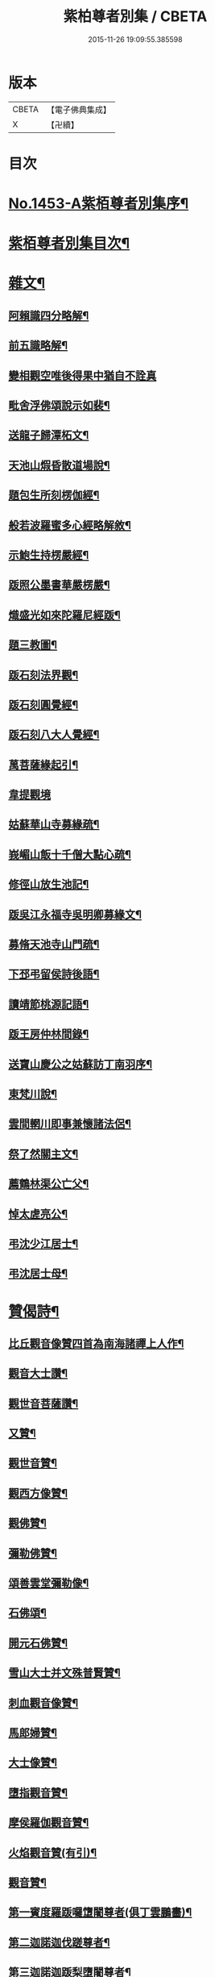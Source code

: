 #+TITLE: 紫柏尊者別集 / CBETA
#+DATE: 2015-11-26 19:09:55.385598
* 版本
 |     CBETA|【電子佛典集成】|
 |         X|【卍續】    |

* 目次
* [[file:KR6q0383_001.txt::001-0401a1][No.1453-A紫栢尊者別集序¶]]
* [[file:KR6q0383_001.txt::0401c7][紫栢尊者別集目次¶]]
* [[file:KR6q0383_001.txt::0402a5][雜文¶]]
** [[file:KR6q0383_001.txt::0402a6][阿賴識四分略解¶]]
** [[file:KR6q0383_001.txt::0402b9][前五識略解¶]]
** [[file:KR6q0383_001.txt::0403c24][變相觀空唯後得果中猶自不詮真]]
** [[file:KR6q0383_001.txt::0404a22][毗舍浮佛頌說示如裴¶]]
** [[file:KR6q0383_001.txt::0404c12][送龍子歸潭柘文¶]]
** [[file:KR6q0383_001.txt::0405b3][天池山煆昏散道場說¶]]
** [[file:KR6q0383_001.txt::0405b24][題包生所刻楞伽經¶]]
** [[file:KR6q0383_001.txt::0405c11][般若波羅蜜多心經略解敘¶]]
** [[file:KR6q0383_001.txt::0405c19][示鮑生持楞嚴經¶]]
** [[file:KR6q0383_001.txt::0406a12][䟦照公墨書華嚴楞嚴¶]]
** [[file:KR6q0383_001.txt::0406b7][熾盛光如來陀羅尼經䟦¶]]
** [[file:KR6q0383_001.txt::0406c15][題三教圖¶]]
** [[file:KR6q0383_001.txt::0406c21][䟦石刻法界觀¶]]
** [[file:KR6q0383_001.txt::0407a2][䟦石刻圓覺經¶]]
** [[file:KR6q0383_001.txt::0407a7][䟦石刻八大人覺經¶]]
** [[file:KR6q0383_001.txt::0407b8][萬菩薩緣起引¶]]
** [[file:KR6q0383_001.txt::0407b24][韋提觀境]]
** [[file:KR6q0383_001.txt::0407c12][姑蘇華山寺募緣疏¶]]
** [[file:KR6q0383_001.txt::0408a13][峩嵋山飯十千僧大點心疏¶]]
** [[file:KR6q0383_001.txt::0408a22][修徑山放生池記¶]]
** [[file:KR6q0383_001.txt::0408b6][䟦吳江永福寺吳明卿募緣文¶]]
** [[file:KR6q0383_001.txt::0408b14][募脩天池寺山門疏¶]]
** [[file:KR6q0383_001.txt::0408b21][下邳弔留侯詩後語¶]]
** [[file:KR6q0383_001.txt::0408c2][讀靖節桃源記語¶]]
** [[file:KR6q0383_001.txt::0408c9][䟦王房仲林間錄¶]]
** [[file:KR6q0383_001.txt::0408c19][送寶山慶公之姑蘇訪丁南羽序¶]]
** [[file:KR6q0383_001.txt::0409a11][東梵川說¶]]
** [[file:KR6q0383_001.txt::0409b13][雲間輞川即事兼懷諸法侶¶]]
** [[file:KR6q0383_001.txt::0409b19][祭了然關主文¶]]
** [[file:KR6q0383_001.txt::0409c17][薦鶴林渠公亡父¶]]
** [[file:KR6q0383_001.txt::0409c22][悼太虗亮公¶]]
** [[file:KR6q0383_001.txt::0410a8][弔沈少江居士¶]]
** [[file:KR6q0383_001.txt::0410a15][弔沈居士母¶]]
* [[file:KR6q0383_002.txt::002-0410b5][贊偈詩¶]]
** [[file:KR6q0383_002.txt::002-0410b6][比丘觀音像贊四首為南海諸禪上人作¶]]
** [[file:KR6q0383_002.txt::0410c3][觀音大士讚¶]]
** [[file:KR6q0383_002.txt::0410c10][觀世音菩薩讚¶]]
** [[file:KR6q0383_002.txt::0410c15][又贊¶]]
** [[file:KR6q0383_002.txt::0410c22][觀世音贊¶]]
** [[file:KR6q0383_002.txt::0411a9][觀西方像贊¶]]
** [[file:KR6q0383_002.txt::0411a12][觀佛贊¶]]
** [[file:KR6q0383_002.txt::0411a15][彌勒佛贊¶]]
** [[file:KR6q0383_002.txt::0411a18][頌善雲堂彌勒像¶]]
** [[file:KR6q0383_002.txt::0411a21][石佛頌¶]]
** [[file:KR6q0383_002.txt::0411b2][開元石佛贊¶]]
** [[file:KR6q0383_002.txt::0411b8][雪山大士并文殊普賢贊¶]]
** [[file:KR6q0383_002.txt::0411b15][刺血觀音像贊¶]]
** [[file:KR6q0383_002.txt::0411b21][馬郎婦贊¶]]
** [[file:KR6q0383_002.txt::0411c6][大士像贊¶]]
** [[file:KR6q0383_002.txt::0411c15][墮指觀音贊¶]]
** [[file:KR6q0383_002.txt::0411c20][摩侯羅伽觀音贊¶]]
** [[file:KR6q0383_002.txt::0412a3][火焰觀音贊(有引)¶]]
** [[file:KR6q0383_002.txt::0412a9][觀音贊¶]]
** [[file:KR6q0383_002.txt::0412a13][第一賓度羅䟦囉墯闍尊者(俱丁雲鵬畵)¶]]
** [[file:KR6q0383_002.txt::0412a16][第二迦諾迦伐蹉尊者¶]]
** [[file:KR6q0383_002.txt::0412a19][第三迦諾迦䟦梨墮闍尊者¶]]
** [[file:KR6q0383_002.txt::0412a22][第四蘇頻陀尊者¶]]
** [[file:KR6q0383_002.txt::0412a24][第五諾矩羅尊者]]
** [[file:KR6q0383_002.txt::0412b4][第六䟦陀羅尊者¶]]
** [[file:KR6q0383_002.txt::0412b7][第七迦理迦尊者¶]]
** [[file:KR6q0383_002.txt::0412b10][第八伐闍羅弗多尊者¶]]
** [[file:KR6q0383_002.txt::0412b13][第九戒博迦尊者¶]]
** [[file:KR6q0383_002.txt::0412b16][第十半託迦尊者¶]]
** [[file:KR6q0383_002.txt::0412b19][第十一羅怙羅尊者¶]]
** [[file:KR6q0383_002.txt::0412b22][第十二那伽犀那尊者¶]]
** [[file:KR6q0383_002.txt::0412b24][第十三因揭陀尊者]]
** [[file:KR6q0383_002.txt::0412c4][第十四伐那婆斯尊者¶]]
** [[file:KR6q0383_002.txt::0412c7][第十五阿氏多尊者¶]]
** [[file:KR6q0383_002.txt::0412c10][第十六注茶半托迦尊者¶]]
** [[file:KR6q0383_002.txt::0412c13][第十七慶支尊者¶]]
** [[file:KR6q0383_002.txt::0412c16][第十八賓頭盧尊者¶]]
** [[file:KR6q0383_002.txt::0412c19][皮毬道人自贊¶]]
** [[file:KR6q0383_002.txt::0413a9][自贊¶]]
** [[file:KR6q0383_002.txt::0413a17][漢壽亭侯關將軍贊¶]]
** [[file:KR6q0383_002.txt::0413a22][宋岳武穆王像贊¶]]
** [[file:KR6q0383_002.txt::0413b6][吳江優婆夷周母薛孺人贊¶]]
* [[file:KR6q0383_002.txt::0413b14][偈¶]]
** [[file:KR6q0383_002.txt::0413b15][示潯陽二邢偈(出王宇泰筆麈)¶]]
** [[file:KR6q0383_002.txt::0413c4][讀東坡夢齋銘偈(出王宇泰筆麈)¶]]
** [[file:KR6q0383_002.txt::0413c18][什祖頂鉢偈¶]]
** [[file:KR6q0383_002.txt::0413c23][為顯居士乞米偈¶]]
** [[file:KR6q0383_002.txt::0414a2][晴雨無常偈¶]]
** [[file:KR6q0383_002.txt::0414a6][顯慈息微菴字偈¶]]
** [[file:KR6q0383_002.txt::0414a9][示支檀拳手偈¶]]
** [[file:KR6q0383_002.txt::0414a19][婆子拋兒水中¶]]
** [[file:KR6q0383_002.txt::0414a22][頌德山托鉢¶]]
** [[file:KR6q0383_002.txt::0414a24][偶偈]]
** [[file:KR6q0383_002.txt::0414b4][毒鼓頌¶]]
** [[file:KR6q0383_002.txt::0414b7][降魔偈¶]]
** [[file:KR6q0383_002.txt::0414b15][交蘆菴偈¶]]
** [[file:KR6q0383_002.txt::0414b18][題姑蘇寒山寺壁間寒山拾得像¶]]
** [[file:KR6q0383_002.txt::0414c2][題明月寺¶]]
** [[file:KR6q0383_002.txt::0414c6][題竹塢石室¶]]
** [[file:KR6q0383_002.txt::0414c11][五色糞偈¶]]
** [[file:KR6q0383_002.txt::0414c18][破執偈¶]]
** [[file:KR6q0383_002.txt::0414c22][五言偈¶]]
** [[file:KR6q0383_002.txt::0415a8][渡江偈示戴生升之¶]]
** [[file:KR6q0383_002.txt::0415a13][墮生歌¶]]
** [[file:KR6q0383_002.txt::0415b2][感懷歌¶]]
** [[file:KR6q0383_002.txt::0415b9][示王二峰歌¶]]
** [[file:KR6q0383_002.txt::0415c5][斷凡禪人恢復天池贈之以偈并序¶]]
** [[file:KR6q0383_002.txt::0415c16][示廣燈法名偈¶]]
** [[file:KR6q0383_002.txt::0415c20][贈清原寶藏秀峰二禪人¶]]
** [[file:KR6q0383_002.txt::0416a2][牢山訪憨清公¶]]
** [[file:KR6q0383_002.txt::0416a5][諸城道中乞食¶]]
* [[file:KR6q0383_002.txt::0416a8][詩¶]]
** [[file:KR6q0383_002.txt::0416a9][送幻居講主之徑山¶]]
** [[file:KR6q0383_002.txt::0416a12][登錦屏山¶]]
** [[file:KR6q0383_002.txt::0416a16][與王圖南出塵¶]]
** [[file:KR6q0383_002.txt::0416a19][示范君昭¶]]
** [[file:KR6q0383_002.txt::0416a22][過姑蘇北峰支公隱處¶]]
* [[file:KR6q0383_003.txt::003-0416b5][書問¶]]
** [[file:KR6q0383_003.txt::003-0416b6][與馮開之共十六首¶]]
** [[file:KR6q0383_003.txt::0420a8][與馮開之札¶]]
** [[file:KR6q0383_003.txt::0420c13][寄開之大郎二郎¶]]
** [[file:KR6q0383_003.txt::0420c20][示王宇泰居士¶]]
** [[file:KR6q0383_003.txt::0421b5][答仇謙謙語三段¶]]
** [[file:KR6q0383_003.txt::0421c3][示胡德修居士¶]]
** [[file:KR6q0383_003.txt::0422a7][與智香居士書¶]]
** [[file:KR6q0383_003.txt::0422a17][與于潤甫¶]]
** [[file:KR6q0383_003.txt::0422b2][與李次公¶]]
** [[file:KR6q0383_003.txt::0422b13][答于景素儀部¶]]
** [[file:KR6q0383_003.txt::0422b24][答馬誠所御史¶]]
** [[file:KR6q0383_003.txt::0422c24][付密藏開侍者]]
** [[file:KR6q0383_003.txt::0423b2][付密藏幻予幻居三公¶]]
** [[file:KR6q0383_003.txt::0423b17][付密藏開侍者¶]]
** [[file:KR6q0383_003.txt::0423c20][付開郎¶]]
** [[file:KR6q0383_003.txt::0424b17][付開侍者¶]]
** [[file:KR6q0383_003.txt::0424c20][付寒灰奇公¶]]
* [[file:KR6q0383_004.txt::004-0425a8][語錄¶]]
** [[file:KR6q0383_004.txt::004-0425a9][修行四難¶]]
** [[file:KR6q0383_004.txt::0425b8][示眾¶]]
** [[file:KR6q0383_004.txt::0425c24][示僧明璿]]
** [[file:KR6q0383_004.txt::0426a19][示丹陽老人誦毗舍浮佛偈¶]]
** [[file:KR6q0383_004.txt::0426b5][示狄都護¶]]
** [[file:KR6q0383_004.txt::0426b9][示海鹽善人¶]]
** [[file:KR6q0383_004.txt::0426b14][觀身¶]]
** [[file:KR6q0383_004.txt::0426b21][佛光¶]]
** [[file:KR6q0383_004.txt::0426b24][示志燈¶]]
** [[file:KR6q0383_004.txt::0426c3][與于中甫¶]]
** [[file:KR6q0383_004.txt::0426c5][示如聞¶]]
** [[file:KR6q0383_004.txt::0426c16][勉法興¶]]
** [[file:KR6q0383_004.txt::0426c20][義井語錄(平湖西源居士陸基忠述)¶]]
** [[file:KR6q0383_004.txt::0427c13][示吳居士¶]]
** [[file:KR6q0383_004.txt::0428a5][一合理相¶]]
** [[file:KR6q0383_004.txt::0428a20][破地獄偈¶]]
** [[file:KR6q0383_004.txt::0428c2][附禮佛儀式¶]]
* [[file:KR6q0383_004.txt::0429b1][No.1453-1紫栢尊者別集附錄¶]]
** [[file:KR6q0383_004.txt::0429b2][傳略]]
** [[file:KR6q0383_004.txt::0431b19][東廠緝訪妖書底簿¶]]
** [[file:KR6q0383_004.txt::0432a10][送達觀大師序¶]]
** [[file:KR6q0383_004.txt::0432c17][䟦紫栢尊者全集¶]]
** [[file:KR6q0383_004.txt::0433a13][紫栢老人集鈔序¶]]
* [[file:KR6q0383_004.txt::0433b8][No.1453-B紫栢尊者別集䟦¶]]
* 卷
** [[file:KR6q0383_001.txt][紫柏尊者別集 1]]
** [[file:KR6q0383_002.txt][紫柏尊者別集 2]]
** [[file:KR6q0383_003.txt][紫柏尊者別集 3]]
** [[file:KR6q0383_004.txt][紫柏尊者別集 4]]
